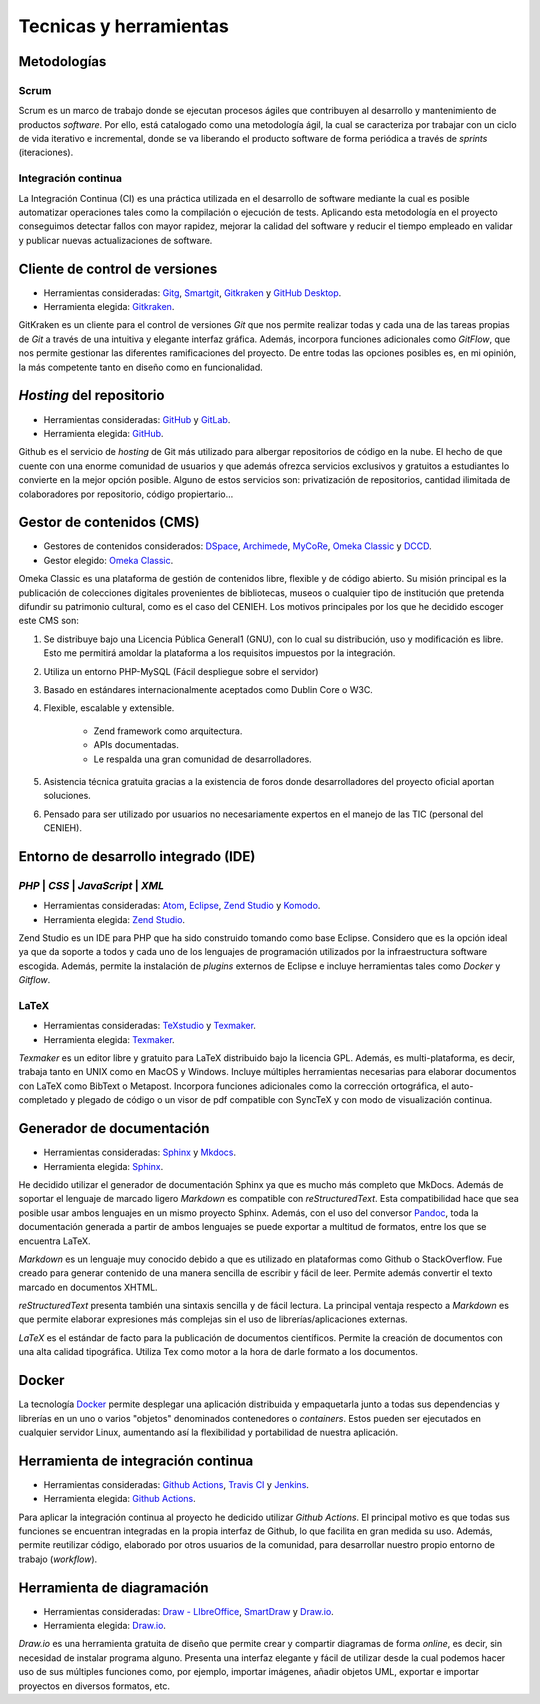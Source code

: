#######################
Tecnicas y herramientas
#######################

************
Metodologías
************

=====
Scrum
=====
Scrum es un marco de trabajo donde se ejecutan procesos ágiles que contribuyen al desarrollo y mantenimiento de productos `software`. Por ello, está catalogado como una metodología ágil, la cual se caracteriza por trabajar con un ciclo de vida iterativo e incremental, donde se va liberando el producto software de forma periódica a través de `sprints` (iteraciones).

====================
Integración continua
====================

La Integración Continua (CI) es una práctica utilizada en el desarrollo de software mediante la cual es posible automatizar operaciones tales como la compilación o ejecución de tests. Aplicando esta metodología en el proyecto conseguimos detectar fallos con mayor rapidez, mejorar la calidad del software y reducir el tiempo empleado en validar y publicar nuevas actualizaciones de software. 

*******************************
Cliente de control de versiones
*******************************

-  Herramientas consideradas: `Gitg <https://wiki.gnome.org/Apps/Gitg/>`__,
   `Smartgit <https://www.syntevo.com/smartgit/>`__,
   `Gitkraken <https://www.gitkraken.com/>`__ y
   `GitHub Desktop <https://desktop.github.com/>`__.

-  Herramienta elegida: `Gitkraken <https://www.gitkraken.com/>`__.

GitKraken es un cliente para el control de versiones `Git` que nos permite realizar todas y cada una de las tareas propias de `Git` a través de una intuitiva y elegante interfaz gráfica. Además, incorpora funciones adicionales como `GitFlow`, que nos permite gestionar las diferentes ramificaciones del proyecto. De entre todas las opciones posibles es, en mi opinión, la más competente tanto en diseño como en funcionalidad.

*************************
`Hosting` del repositorio
*************************

-  Herramientas consideradas: `GitHub <https://github.com/>`__ y
   `GitLab <https://gitlab.com/>`__.

-  Herramienta elegida: `GitHub <https://github.com/>`__.

Github es el servicio de `hosting` de Git más utilizado para albergar repositorios de código en la nube. El hecho de que cuente con una enorme comunidad de usuarios y que además ofrezca servicios exclusivos y gratuitos a estudiantes lo convierte en la mejor opción posible. Alguno de estos servicios son: privatización de repositorios, cantidad ilimitada de colaboradores por repositorio, código propiertario... 

**************************
Gestor de contenidos (CMS)
**************************

-  Gestores de contenidos considerados: `DSpace <https://duraspace.org/dspace/>`__,
   `Archimede <https://www.bibl.ulaval.ca/archimede/index.en.html>`__,
   `MyCoRe <https://www.mycore.de/>`__,
   `Omeka Classic <https://omeka.org/classic/>`__ y
   `DCCD <https://github.com/DANS-KNAW/dccd-webui>`__.

-  Gestor elegido: `Omeka Classic <https://omeka.org/classic/>`__.

Omeka Classic es una plataforma de gestión de contenidos libre, flexible y de código abierto. Su misión principal es la publicación de colecciones digitales provenientes de bibliotecas, museos o cualquier tipo de institución que pretenda difundir su patrimonio cultural, como es el caso del CENIEH. Los motivos principales por los que he decidido escoger este CMS son:

1. Se distribuye bajo una Licencia Pública General1 (GNU), con lo cual su distribución, uso y modificación es libre. Esto me permitirá amoldar la plataforma a los requisitos impuestos por la integración.
2. Utiliza un entorno PHP-MySQL (Fácil despliegue sobre el servidor)
3. Basado en estándares internacionalmente aceptados como Dublin Core o W3C. 
4. Flexible, escalable y extensible.

    - Zend framework como arquitectura.
    - APIs documentadas.
    - Le respalda una gran comunidad de desarrolladores.
    
5. Asistencia técnica gratuita gracias a la existencia de foros donde desarrolladores del proyecto oficial aportan soluciones.
6. Pensado para ser utilizado por usuarios no necesariamente expertos en el manejo de las TIC (personal del CENIEH).

*************************************
Entorno de desarrollo integrado (IDE)
*************************************

====================================
`PHP` | `CSS` | `JavaScript` | `XML`
====================================

-  Herramientas consideradas: `Atom <https://atom.io/>`__,
   `Eclipse <https://eclipse.org/>`__,
   `Zend Studio <https://www.zend.com/products/zend-studio>`__ y
   `Komodo <https://www.activestate.com/products/komodo-ide/>`__.

-  Herramienta elegida: `Zend Studio <https://www.zend.com/products/zend-studio>`__.

Zend Studio es un IDE para PHP que ha sido construido tomando como base Eclipse. Considero que es la opción ideal ya que da soporte a todos y cada uno de los lenguajes de programación utilizados por la infraestructura software escogida. Además, permite la instalación de `plugins` externos de Eclipse e incluye herramientas tales como `Docker` y `Gitflow`. 

=====
LaTeX
=====

-  Herramientas consideradas: `TeXstudio <https://www.texstudio.org/>`__ y
   `Texmaker <http://www.xm1math.net/texmaker/>`__.

-  Herramienta elegida: `Texmaker <http://www.xm1math.net/texmaker/>`__.

`Texmaker` es un editor libre y gratuito para LaTeX distribuido bajo la licencia GPL. Además, es multi-plataforma, es decir, trabaja tanto en UNIX como en MacOS y Windows. Incluye múltiples herramientas necesarias para elaborar documentos con LaTeX como BibText o Metapost. Incorpora funciones adicionales como la corrección ortográfica, el auto-completado y plegado de código o un visor de pdf compatible con SyncTeX y con modo de visualización continua. 

**************************
Generador de documentación
**************************

-  Herramientas consideradas: `Sphinx <https://www.sphinx-doc.org/es/master/index.html>`__ y
   `Mkdocs <https://www.mkdocs.org/>`__.

-  Herramienta elegida: `Sphinx <https://www.sphinx-doc.org/es/master/index.html>`__.

He decidido utilizar el generador de documentación Sphinx ya que es mucho más completo que MkDocs. Además de soportar el lenguaje de marcado ligero `Markdown` es compatible con `reStructuredText`. Esta compatibilidad hace que sea posible usar ambos lenguajes en un mismo proyecto Sphinx. Además, con el uso del conversor `Pandoc <http://pandoc.org/>`__, toda la documentación generada a partir de ambos lenguajes se puede exportar a multitud de formatos, entre los que se encuentra LaTeX.

`Markdown` es un lenguaje muy conocido debido a que es utilizado en plataformas como Github o StackOverflow. Fue creado para generar contenido de una manera sencilla de escribir y fácil de leer. Permite además convertir el texto marcado en documentos XHTML.

`reStructuredText` presenta también una sintaxis sencilla y de fácil lectura. La principal ventaja respecto a `Markdown` es que permite elaborar expresiones más complejas sin el uso de librerías/aplicaciones externas.

`LaTeX` es el estándar de facto para la publicación de documentos científicos. Permite la creación de documentos con una alta calidad tipográfica. Utiliza Tex como motor a la hora de darle formato a los documentos.

******
Docker
******

La tecnología `Docker <https://www.docker.com/>`__ permite desplegar una aplicación distribuida y empaquetarla junto a todas sus dependencias y librerías en un uno o varios "objetos" denominados contenedores o `containers`. Estos pueden ser ejecutados en cualquier servidor Linux, aumentando así la flexibilidad y portabilidad de nuestra aplicación. 

***********************************
Herramienta de integración continua
***********************************

-  Herramientas consideradas: `Github Actions <https://github.com/features/actions>`__,
   `Travis CI <https://travis-ci.org/>`__ y
   `Jenkins <https://jenkins.io/>`__.

-  Herramienta elegida: `Github Actions <https://github.com/features/actions>`__.

Para aplicar la integración continua al proyecto he dedicido utilizar `Github Actions`. El principal motivo es que todas sus funciones se encuentran integradas en la propia interfaz de Github, lo que facilita en gran medida su uso. Además, permite reutilizar código, elaborado por otros usuarios de la comunidad, para desarrollar nuestro propio entorno de trabajo (`workflow`).

***************************
Herramienta de diagramación
***************************

-  Herramientas consideradas: `Draw - LIbreOffice <https://es.libreoffice.org/descubre/draw/>`__,
   `SmartDraw <https://www.smartdraw.com/>`__ y
   `Draw.io <https://app.diagrams.net/>`__.

-  Herramienta elegida: `Draw.io <https://app.diagrams.net/>`__.

`Draw.io` es una herramienta gratuita de diseño que permite crear y compartir diagramas de forma `online`, es decir, sin necesidad de instalar programa alguno. Presenta una interfaz elegante y fácil de utilizar desde la cual podemos hacer uso de sus múltiples funciones como, por ejemplo, importar imágenes, añadir objetos UML, exportar e importar proyectos en diversos formatos, etc.

